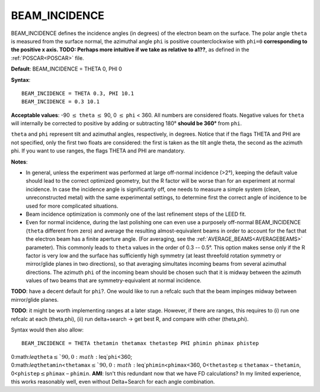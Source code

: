 .. _beamincidence:

BEAM_INCIDENCE
==============

BEAM_INCIDENCE defines the incidence angles (in degrees) of the electron beam on the surface. The polar angle ``theta`` is measured from the surface normal, the azimuthal angle ``phi`` is positive counterclockwise with ``phi=0`` **corresponding to the positive x axis. TODO: Perhaps more intuitive if we take as relative to a1??**, as defined in the :ref:`POSCAR<POSCAR>`  file.

**Default**: BEAM_INCIDENCE = THETA 0, PHI 0

**Syntax**:

::

   BEAM_INCIDENCE = THETA 0.3, PHI 10.1
   BEAM_INCIDENCE = 0.3 10.1

**Acceptable values**: -90 :math:`\leq` ``theta`` :math:`\leq` 90, 0 :math:`\leq` ``phi`` < 360. All numbers are considered floats. Negative values for ``theta`` will internally be corrected to positive by adding or subtracting 180° **should be 360°** from ``phi``.

``theta`` and ``phi`` represent tilt and azimuthal angles, respectively, in degrees. Notice that if the flags THETA and PHI are not specified, only the first two floats are considered: the first is taken as the tilt angle theta, the second as the azimuth phi. If you want to use ranges, the flags THETA and PHI are mandatory.

**Notes**:

-  In general, unless the experiment was performed at large off-normal incidence (>2°), keeping the default value should lead to the correct optimized geometry, but the R factor will be worse than for an experiment at normal incidence. In case the incidence angle is significantly off, one needs to measure a simple system (clean, unreconstructed metal) with the same experimental settings, to determine first the correct angle of incidence to be used for more complicated situations.
-  Beam incidence optimization is commonly one of the last refinement steps of the LEED fit.
-  Even for normal incidence, during the last polishing one can even use a purposely off-normal BEAM_INCIDENCE (``theta`` different from zero) and average the resulting almost-equivalent beams in order to account for the fact that the electron beam has a finite aperture angle. (For averaging, see the :ref:`AVERAGE_BEAMS<AVERAGEBEAMS>`  parameter). This commonly leads to ``theta`` values in the order of 0.3 -- 0.5°. This option makes sense only if the R factor is very low and the surface has sufficiently high symmetry (at least threefold rotation symmetry or mirror/glide planes in two directions), so that averaging simultates incoming beams from several azimuthal directions. The azimuth ``phi`` of the incoming beam should be chosen such that it is midway between the azimuth values of two beams that are symmetry-equivalent at normal incidence.

**TODO**: have a decent default for ``phi``?. One would like to run a refcalc such that the beam impinges midway between mirror/glide planes.

**TODO**: it might be worth implementing ranges at a later stage. However, if there are ranges, this requires to (i) run one refcalc at each (theta,phi), (ii) run delta+search -> get best R, and compare with other (theta,phi).

Syntax would then also allow:

::

   BEAM_INCIDENCE = THETA thetamin thetamax thetastep PHI phimin phimax phistep

0:math:`\leq`\ ``theta``\ :math:`\leq`90, 0:math:`\leq`\ ``phi``\ <360; 0:math:`\leq`\ ``thetamin``\ <``thetamax``\ :math:`\leq`90, 0:math:`\leq`\ ``phimin``\ <``phimax``\ <360, 0<``thetastep``\ :math:`\leq`\ ``thetamax`` – ``thetamin``, 0<``phistep``\ :math:`\leq`\ ``phimax`` – ``phimin``. **AMI**: Isn't this redundant now that we have FD calculations? In my limited experience, this works reasonably well, even without Delta+Search for each angle combination.
